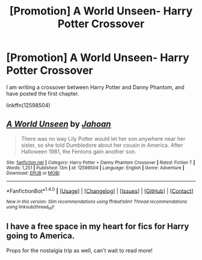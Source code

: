 #+TITLE: [Promotion] A World Unseen- Harry Potter Crossover

* [Promotion] A World Unseen- Harry Potter Crossover
:PROPERTIES:
:Author: Jahoan
:Score: 1
:DateUnix: 1501719921.0
:DateShort: 2017-Aug-03
:FlairText: Promotion
:END:
I am writing a crossover between Harry Potter and Danny Phantom, and have posted the first chapter.

linkffn(12598504)


** [[http://www.fanfiction.net/s/12598504/1/][*/A World Unseen/*]] by [[https://www.fanfiction.net/u/5869493/Jahoan][/Jahoan/]]

#+begin_quote
  There was no way Lily Potter would let her son anywhere near her sister, so she told Dumbledore about her cousin in America. After Halloween 1981, the Fentons gain another son.
#+end_quote

^{/Site/: [[http://www.fanfiction.net/][fanfiction.net]] *|* /Category/: Harry Potter + Danny Phantom Crossover *|* /Rated/: Fiction T *|* /Words/: 1,251 *|* /Published/: 13m *|* /id/: 12598504 *|* /Language/: English *|* /Genre/: Adventure *|* /Download/: [[http://www.ff2ebook.com/old/ffn-bot/index.php?id=12598504&source=ff&filetype=epub][EPUB]] or [[http://www.ff2ebook.com/old/ffn-bot/index.php?id=12598504&source=ff&filetype=mobi][MOBI]]}

--------------

*FanfictionBot*^{1.4.0} *|* [[[https://github.com/tusing/reddit-ffn-bot/wiki/Usage][Usage]]] | [[[https://github.com/tusing/reddit-ffn-bot/wiki/Changelog][Changelog]]] | [[[https://github.com/tusing/reddit-ffn-bot/issues/][Issues]]] | [[[https://github.com/tusing/reddit-ffn-bot/][GitHub]]] | [[[https://www.reddit.com/message/compose?to=tusing][Contact]]]

^{/New in this version: Slim recommendations using/ ffnbot!slim! /Thread recommendations using/ linksub(thread_id)!}
:PROPERTIES:
:Author: FanfictionBot
:Score: 1
:DateUnix: 1501719925.0
:DateShort: 2017-Aug-03
:END:


** I have a free space in my heart for fics for Harry going to America.

Props for the nostalgia trip as well, can't wait to read more!
:PROPERTIES:
:Author: MrThorifyable
:Score: 1
:DateUnix: 1501920140.0
:DateShort: 2017-Aug-05
:END:

